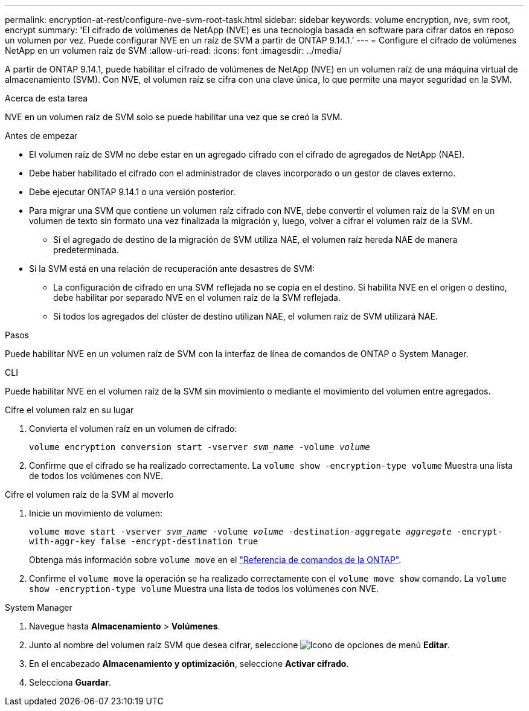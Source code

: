 ---
permalink: encryption-at-rest/configure-nve-svm-root-task.html 
sidebar: sidebar 
keywords: volume encryption, nve, svm root, encrypt 
summary: 'El cifrado de volúmenes de NetApp (NVE) es una tecnología basada en software para cifrar datos en reposo un volumen por vez. Puede configurar NVE en un raíz de SVM a partir de ONTAP 9.14.1.' 
---
= Configure el cifrado de volúmenes NetApp en un volumen raíz de SVM
:allow-uri-read: 
:icons: font
:imagesdir: ../media/


[role="lead"]
A partir de ONTAP 9.14.1, puede habilitar el cifrado de volúmenes de NetApp (NVE) en un volumen raíz de una máquina virtual de almacenamiento (SVM). Con NVE, el volumen raíz se cifra con una clave única, lo que permite una mayor seguridad en la SVM.

.Acerca de esta tarea
NVE en un volumen raíz de SVM solo se puede habilitar una vez que se creó la SVM.

.Antes de empezar
* El volumen raíz de SVM no debe estar en un agregado cifrado con el cifrado de agregados de NetApp (NAE).
* Debe haber habilitado el cifrado con el administrador de claves incorporado o un gestor de claves externo.
* Debe ejecutar ONTAP 9.14.1 o una versión posterior.
* Para migrar una SVM que contiene un volumen raíz cifrado con NVE, debe convertir el volumen raíz de la SVM en un volumen de texto sin formato una vez finalizada la migración y, luego, volver a cifrar el volumen raíz de la SVM.
+
** Si el agregado de destino de la migración de SVM utiliza NAE, el volumen raíz hereda NAE de manera predeterminada.


* Si la SVM está en una relación de recuperación ante desastres de SVM:
+
** La configuración de cifrado en una SVM reflejada no se copia en el destino. Si habilita NVE en el origen o destino, debe habilitar por separado NVE en el volumen raíz de la SVM reflejada.
** Si todos los agregados del clúster de destino utilizan NAE, el volumen raíz de SVM utilizará NAE.




.Pasos
Puede habilitar NVE en un volumen raíz de SVM con la interfaz de línea de comandos de ONTAP o System Manager.

[role="tabbed-block"]
====
.CLI
--
Puede habilitar NVE en el volumen raíz de la SVM sin movimiento o mediante el movimiento del volumen entre agregados.

.Cifre el volumen raíz en su lugar
. Convierta el volumen raíz en un volumen de cifrado:
+
`volume encryption conversion start -vserver _svm_name_ -volume _volume_`

. Confirme que el cifrado se ha realizado correctamente. La `volume show -encryption-type volume` Muestra una lista de todos los volúmenes con NVE.


.Cifre el volumen raíz de la SVM al moverlo
. Inicie un movimiento de volumen:
+
`volume move start -vserver _svm_name_ -volume _volume_ -destination-aggregate _aggregate_ -encrypt-with-aggr-key false -encrypt-destination true`

+
Obtenga más información sobre `volume move` en el link:https://docs.netapp.com/us-en/ontap-cli/search.html?q=volume+move["Referencia de comandos de la ONTAP"^].

. Confirme el `volume move` la operación se ha realizado correctamente con el `volume move show` comando. La `volume show -encryption-type volume` Muestra una lista de todos los volúmenes con NVE.


--
.System Manager
--
. Navegue hasta **Almacenamiento** > **Volúmenes**.
. Junto al nombre del volumen raíz SVM que desea cifrar, seleccione image:icon_kabob.gif["Icono de opciones de menú"] **Editar**.
. En el encabezado **Almacenamiento y optimización**, seleccione **Activar cifrado**.
. Selecciona **Guardar**.


--
====